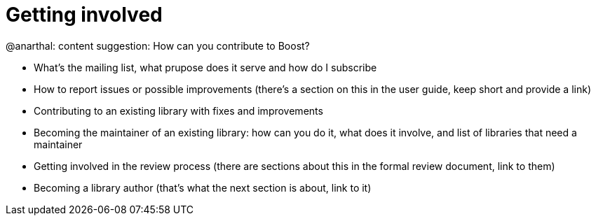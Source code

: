 = Getting involved

@anarthal: content suggestion: How can you contribute to Boost?

* What's the mailing list, what prupose does it serve and how do I subscribe
* How to report issues or possible improvements (there's a section on this in the user guide, keep short and provide a link)
* Contributing to an existing library with fixes and improvements
* Becoming the maintainer of an existing library: how can you do it, what does it involve, and list of libraries that need a maintainer
* Getting involved in the review process (there are sections about this in the formal review document, link to them)
* Becoming a library author (that's what the next section is about, link to it)
